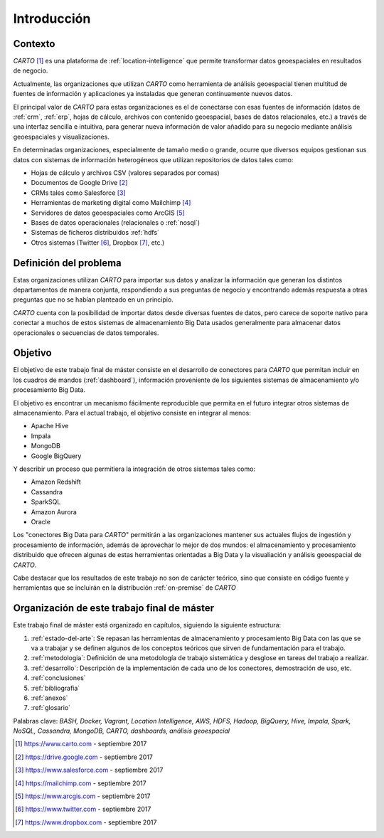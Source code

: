 Introducción
============

Contexto
--------

*CARTO* [#f1]_ es una plataforma de :ref:`location-intelligence` que permite transformar datos geoespaciales en resultados de negocio.

Actualmente, las organizaciones que utilizan *CARTO* como herramienta de análisis geoespacial tienen multitud de fuentes de información y aplicaciones ya instaladas que generan continuamente nuevos datos.

El principal valor de *CARTO* para estas organizaciones es el de conectarse con esas fuentes de información (datos de :ref:`crm`, :ref:`erp`, hojas de cálculo, archivos con contenido geoespacial, bases de datos relacionales, etc.) a través de una interfaz sencilla e intuitiva, para generar nueva información de valor añadido para su negocio mediante análisis geoespaciales y visualizaciones.

En determinadas organizaciones, especialmente de tamaño medio o grande, ocurre que diversos equipos gestionan sus datos con sistemas de información heterogéneos que utilizan repositorios de datos tales como:

* Hojas de cálculo y archivos CSV (valores separados por comas)
* Documentos de Google Drive [#f2]_
* CRMs tales como Salesforce [#f3]_
* Herramientas de marketing digital como Mailchimp [#f4]_
* Servidores de datos geoespaciales como ArcGIS [#f5]_
* Bases de datos operacionales (relacionales o :ref:`nosql`)
* Sistemas de ficheros distribuidos :ref:`hdfs`
* Otros sistemas (Twitter [#f6]_, Dropbox [#f7]_, etc.)

Definición del problema
-----------------------

Estas organizaciones utilizan *CARTO* para importar sus datos y analizar la información que generan los distintos departamentos de manera conjunta, respondiendo a sus preguntas de negocio y encontrando además respuesta a otras preguntas que no se habían planteado en un principio.

*CARTO* cuenta con la posibilidad de importar datos desde diversas fuentes de datos, pero carece de soporte nativo para conectar a muchos de estos sistemas de almacenamiento Big Data usados generalmente para almacenar datos operacionales o secuencias de datos temporales.

Objetivo
--------

El objetivo de este trabajo final de máster consiste en el desarrollo de conectores para *CARTO* que permitan incluir en los cuadros de mandos (:ref:`dashboard`), información proveniente de los siguientes sistemas de almacenamiento y/o procesamiento Big Data.

El objetivo es encontrar un mecanismo fácilmente reproducible que permita en el futuro integrar otros sistemas de almacenamiento. Para el actual trabajo, el objetivo consiste en integrar al menos:

- Apache Hive
- Impala
- MongoDB
- Google BigQuery

Y describir un proceso que permitiera la integración de otros sistemas tales como:

- Amazon Redshift
- Cassandra
- SparkSQL
- Amazon Aurora
- Oracle

Los "conectores Big Data para *CARTO*" permitirán a las organizaciones mantener sus actuales flujos de ingestión y procesamiento de información, además de aprovechar lo mejor de dos mundos: el almacenamiento y procesamiento distribuido que ofrecen algunas de estas herramientas orientadas a Big Data y la visualiación y análisis geoespacial de *CARTO*.

Cabe destacar que los resultados de este trabajo no son de carácter teórico, sino que consiste en código fuente y herramientas que se incluirán en la distribución :ref:`on-premise` de *CARTO*

Organización de este trabajo final de máster
--------------------------------------------

Este trabajo final de máster está organizado en capítulos, siguiendo la siguiente estructura:

1. :ref:`estado-del-arte`: Se repasan las herramientas de almacenamiento y procesamiento Big Data con las que se va a trabajar y se definen algunos de los conceptos teóricos que sirven de fundamentación para el trabajo.
2. :ref:`metodologia`: Definición de una metodología de trabajo sistemática y desglose en tareas del trabajo a realizar.
3. :ref:`desarrollo`: Descripción de la implementación de cada uno de los conectores, demostración de uso, etc.
4. :ref:`conclusiones`
5. :ref:`bibliografia`
6. :ref:`anexos`
7. :ref:`glosario`


Palabras clave: *BASH, Docker, Vagrant, Location Intelligence, AWS, HDFS, Hadoop, BigQuery, Hive, Impala, Spark, NoSQL, Cassandra, MongoDB, CARTO, dashboards, análisis geoespacial*

.. [#f1] https://www.carto.com - septiembre 2017
.. [#f2] https://drive.google.com - septiembre 2017
.. [#f3] https://www.salesforce.com - septiembre 2017
.. [#f4] https://mailchimp.com - septiembre 2017
.. [#f5] https://www.arcgis.com - septiembre 2017
.. [#f6] https://www.twitter.com - septiembre 2017
.. [#f7] https://www.dropbox.com - septiembre 2017
